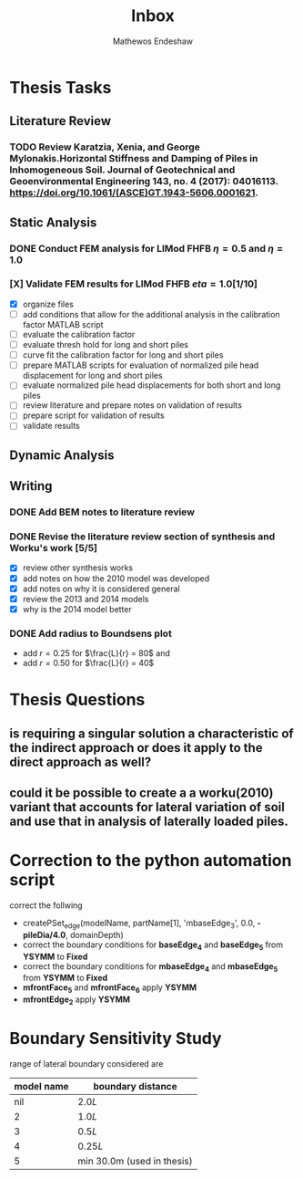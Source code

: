 #+title: Inbox
#+author: Mathewos Endeshaw

* Thesis Tasks
** Literature Review
*** TODO Review Karatzia, Xenia, and George Mylonakis.Horizontal Stiffness and Damping of Piles in Inhomogeneous Soil. Journal of Geotechnical and Geoenvironmental Engineering 143, no. 4 (2017): 04016113. https://doi.org/10.1061/(ASCE)GT.1943-5606.0001621.
SCHEDULED: <2022-11-15 Tue>
** Static Analysis
*** DONE Conduct FEM analysis for LIMod FHFB \(\eta = 0.5\) and \(\eta = 1.0\)
SCHEDULED: <2022-11-10 Thu>
*** [X] Validate FEM results for LIMod FHFB \( eta = 1.0\)[1/10]
SCHEDULED: <2022-11-14 Mon>
    - [X] organize files
    - [ ] add conditions that allow for the additional analysis in the calibration factor MATLAB script
    - [ ] evaluate the calibration factor
    - [ ] evaluate thresh hold for long and short piles
    - [ ] curve fit the calibration factor for long and short piles
    - [ ] prepare MATLAB scripts for evaluation of normalized pile head displacement for long and short piles
    - [ ] evaluate normalized pile head displacements for both short and long piles
    - [ ] review literature and prepare notes on validation of results
    - [ ] prepare script for validation of results
    - [ ] validate results
** Dynamic Analysis
** Writing
*** DONE Add BEM notes to literature review
SCHEDULED: <2022-11-09 Wed>
*** DONE Revise the literature review section of synthesis and Worku's work [5/5]
SCHEDULED: <2022-11-10 Thu 08:00-10:00>
    - [X] review other synthesis works
    - [X] add notes on how the 2010 model was developed
    - [X] add notes on why it is considered general
    - [X] review the 2013 and 2014 models
    - [X] why is the 2014 model better
*** DONE Add radius to Boundsens plot
SCHEDULED: <2022-11-14 Mon>
    - add \(r = 0.25\) for \(\frac{L}{r} = 80\) and
    - add \(r = 0.50\) for \(\frac{L}{r} = 40\)


* Thesis Questions
** is requiring a singular solution a characteristic of the indirect approach or does it apply to the direct approach as well?
** could it be possible to create a a worku(2010) variant that accounts for lateral variation of soil and use that in analysis of laterally loaded piles.

* Correction to the python automation script
correct the follwing
  - createPSet_edge(modelName, partName[1], 'mbaseEdge_3', 0.0, *-pileDia/4.0*, domainDepth)
  - correct the boundary conditions for *baseEdge_4* and *baseEdge_5* from *YSYMM* to *Fixed*
  - correct the boundary conditions for *mbaseEdge_4* and *mbaseEdge_5* from *YSYMM* to *Fixed*
  - *mfrontFace_5* and *mfrontFace_6* apply *YSYMM*
  - *mfrontEdge_2* apply *YSYMM*
* Boundary Sensitivity Study
range of lateral boundary considered are

| model name | boundary distance          |
|------------+----------------------------|
|        nil | \(2.0L\)                   |
|          2 | \(1.0L\)                   |
|          3 | \(0.5L\)                   |
|          4 | \(0.25L\)                  |
|          5 | min 30.0m (used in thesis) |

